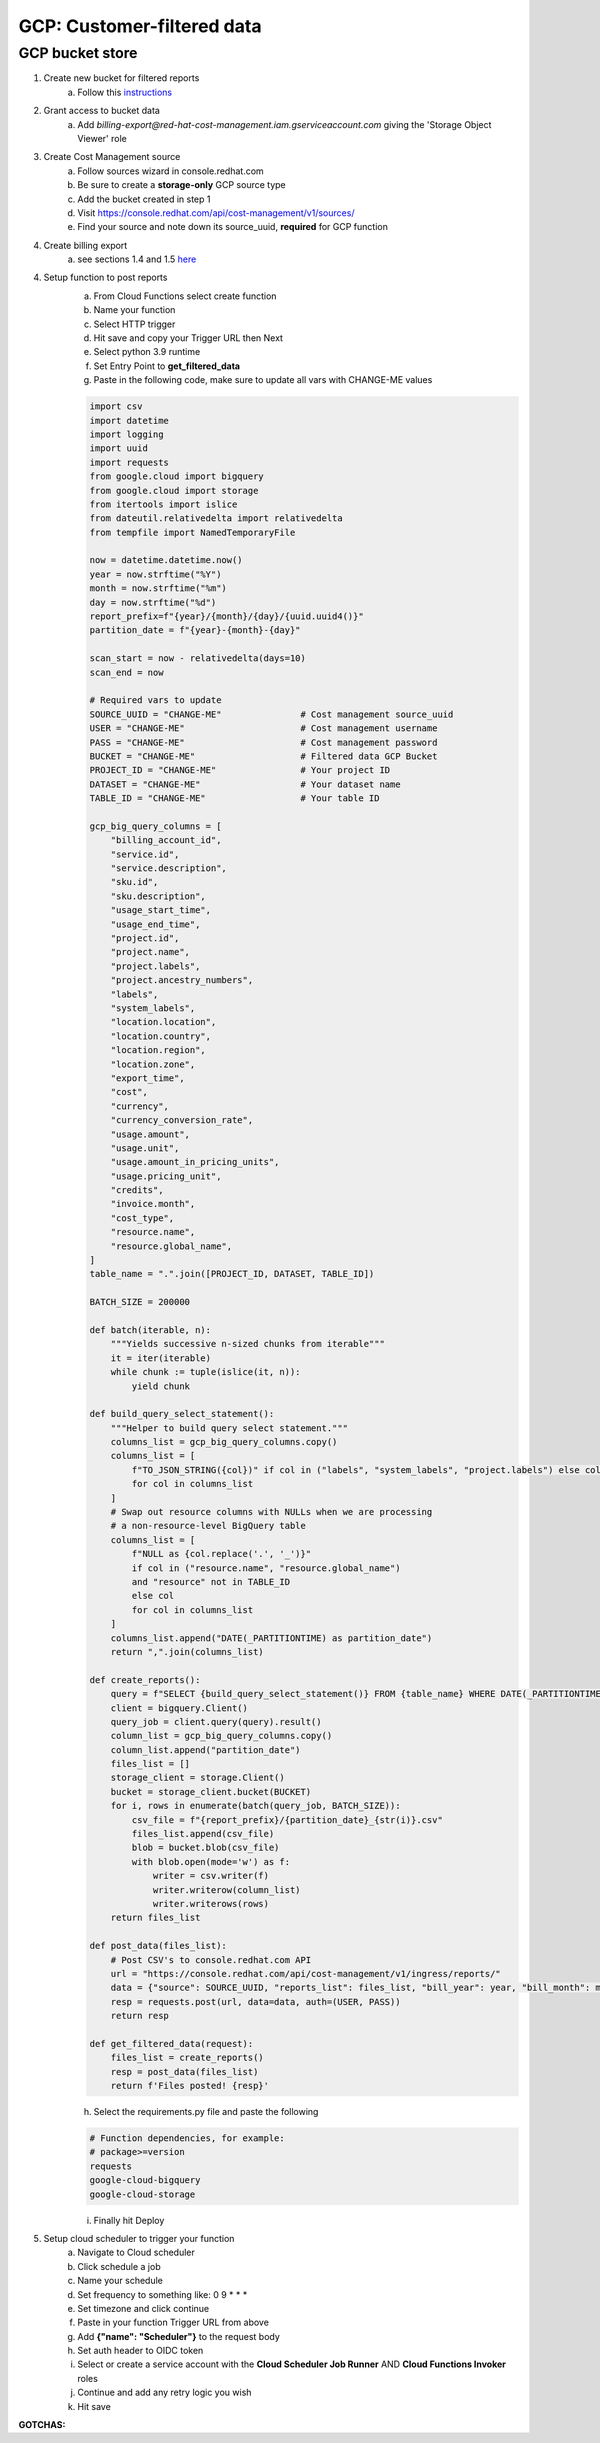 
===========================
GCP: Customer-filtered data
===========================

GCP bucket store
================

1. Create new bucket for filtered reports 
    a. Follow this `instructions <https://cloud.google.com/storage/docs/creating-buckets>`_

2. Grant access to bucket data
    a. Add `billing-export@red-hat-cost-management.iam.gserviceaccount.com` giving the 'Storage Object Viewer' role

3. Create Cost Management source
    a. Follow sources wizard in console.redhat.com
    b. Be sure to create a **storage-only** GCP source type
    c. Add the bucket created in step 1
    d. Visit https://console.redhat.com/api/cost-management/v1/sources/
    e. Find your source and note down its source_uuid, **required** for GCP function

4. Create billing export
    a. see sections 1.4 and 1.5 `here <https://access.redhat.com/documentation/en-us/cost_management_service/2022/html/adding_a_google_cloud_source_to_cost_management/assembly-adding-gcp-sources>`_

4. Setup function to post reports
    a. From Cloud Functions select create function
    b. Name your function
    c. Select HTTP trigger
    d. Hit save and copy your Trigger URL then Next
    e. Select python 3.9 runtime
    f. Set Entry Point to **get_filtered_data**
    g. Paste in the following code, make sure to update all vars with CHANGE-ME values

    .. code-block::

        import csv
        import datetime
        import logging
        import uuid
        import requests
        from google.cloud import bigquery
        from google.cloud import storage
        from itertools import islice
        from dateutil.relativedelta import relativedelta
        from tempfile import NamedTemporaryFile

        now = datetime.datetime.now()
        year = now.strftime("%Y")
        month = now.strftime("%m")
        day = now.strftime("%d")
        report_prefix=f"{year}/{month}/{day}/{uuid.uuid4()}"
        partition_date = f"{year}-{month}-{day}"

        scan_start = now - relativedelta(days=10)
        scan_end = now

        # Required vars to update
        SOURCE_UUID = "CHANGE-ME"               # Cost management source_uuid
        USER = "CHANGE-ME"                      # Cost management username
        PASS = "CHANGE-ME"                      # Cost management password
        BUCKET = "CHANGE-ME"                    # Filtered data GCP Bucket
        PROJECT_ID = "CHANGE-ME"                # Your project ID
        DATASET = "CHANGE-ME"                   # Your dataset name
        TABLE_ID = "CHANGE-ME"                  # Your table ID

        gcp_big_query_columns = [
            "billing_account_id",
            "service.id",
            "service.description",
            "sku.id",
            "sku.description",
            "usage_start_time",
            "usage_end_time",
            "project.id",
            "project.name",
            "project.labels",
            "project.ancestry_numbers",
            "labels",
            "system_labels",
            "location.location",
            "location.country",
            "location.region",
            "location.zone",
            "export_time",
            "cost",
            "currency",
            "currency_conversion_rate",
            "usage.amount",
            "usage.unit",
            "usage.amount_in_pricing_units",
            "usage.pricing_unit",
            "credits",
            "invoice.month",
            "cost_type",
            "resource.name",
            "resource.global_name",
        ]
        table_name = ".".join([PROJECT_ID, DATASET, TABLE_ID])

        BATCH_SIZE = 200000

        def batch(iterable, n):
            """Yields successive n-sized chunks from iterable"""
            it = iter(iterable)
            while chunk := tuple(islice(it, n)):
                yield chunk

        def build_query_select_statement():
            """Helper to build query select statement."""
            columns_list = gcp_big_query_columns.copy()
            columns_list = [
                f"TO_JSON_STRING({col})" if col in ("labels", "system_labels", "project.labels") else col
                for col in columns_list
            ]
            # Swap out resource columns with NULLs when we are processing
            # a non-resource-level BigQuery table
            columns_list = [
                f"NULL as {col.replace('.', '_')}"
                if col in ("resource.name", "resource.global_name")
                and "resource" not in TABLE_ID
                else col
                for col in columns_list
            ]
            columns_list.append("DATE(_PARTITIONTIME) as partition_date")
            return ",".join(columns_list)
            
        def create_reports():
            query = f"SELECT {build_query_select_statement()} FROM {table_name} WHERE DATE(_PARTITIONTIME) = '{partition_date}' AND sku.description LIKE '%RedHat%' OR sku.description LIKE '%Red Hat%' OR  service.description LIKE '%Red Hat%'"
            client = bigquery.Client()
            query_job = client.query(query).result()
            column_list = gcp_big_query_columns.copy()
            column_list.append("partition_date")
            files_list = []
            storage_client = storage.Client()
            bucket = storage_client.bucket(BUCKET)
            for i, rows in enumerate(batch(query_job, BATCH_SIZE)):
                csv_file = f"{report_prefix}/{partition_date}_{str(i)}.csv"
                files_list.append(csv_file)
                blob = bucket.blob(csv_file)
                with blob.open(mode='w') as f:
                    writer = csv.writer(f)
                    writer.writerow(column_list)
                    writer.writerows(rows)
            return files_list

        def post_data(files_list):
            # Post CSV's to console.redhat.com API
            url = "https://console.redhat.com/api/cost-management/v1/ingress/reports/"
            data = {"source": SOURCE_UUID, "reports_list": files_list, "bill_year": year, "bill_month": month}
            resp = requests.post(url, data=data, auth=(USER, PASS))
            return resp

        def get_filtered_data(request):
            files_list = create_reports()
            resp = post_data(files_list)
            return f'Files posted! {resp}'

    h. Select the requirements.py file and paste the following

    .. code-block::

        # Function dependencies, for example:
        # package>=version
        requests
        google-cloud-bigquery
        google-cloud-storage

    i. Finally hit Deploy

5. Setup cloud scheduler to trigger your function
    a. Navigate to Cloud scheduler
    b. Click schedule a job
    c. Name your schedule
    d. Set frequency to something like: 0 9 * * *
    e. Set timezone and click continue
    f. Paste in your function Trigger URL from above
    g. Add **{"name": "Scheduler"}** to the request body
    h. Set auth header to OIDC token
    i. Select or create a service account with the **Cloud Scheduler Job Runner** AND **Cloud Functions Invoker** roles
    j. Continue and add any retry logic you wish
    k. Hit save


**GOTCHAS:**